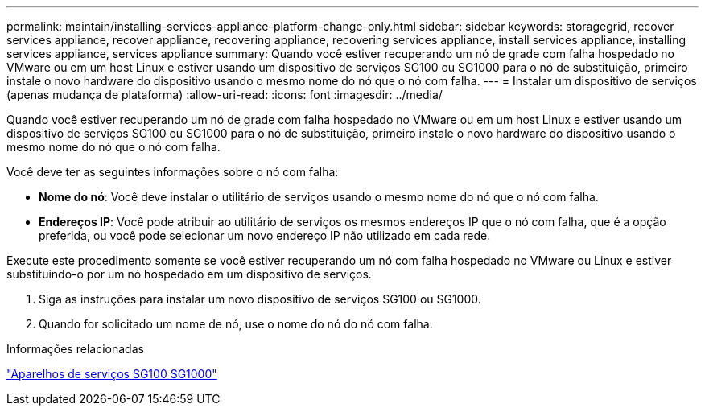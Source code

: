 ---
permalink: maintain/installing-services-appliance-platform-change-only.html 
sidebar: sidebar 
keywords: storagegrid, recover services appliance, recover appliance, recovering appliance, recovering services appliance, install services appliance, installing services appliance, services appliance 
summary: Quando você estiver recuperando um nó de grade com falha hospedado no VMware ou em um host Linux e estiver usando um dispositivo de serviços SG100 ou SG1000 para o nó de substituição, primeiro instale o novo hardware do dispositivo usando o mesmo nome do nó que o nó com falha. 
---
= Instalar um dispositivo de serviços (apenas mudança de plataforma)
:allow-uri-read: 
:icons: font
:imagesdir: ../media/


[role="lead"]
Quando você estiver recuperando um nó de grade com falha hospedado no VMware ou em um host Linux e estiver usando um dispositivo de serviços SG100 ou SG1000 para o nó de substituição, primeiro instale o novo hardware do dispositivo usando o mesmo nome do nó que o nó com falha.

Você deve ter as seguintes informações sobre o nó com falha:

* *Nome do nó*: Você deve instalar o utilitário de serviços usando o mesmo nome do nó que o nó com falha.
* *Endereços IP*: Você pode atribuir ao utilitário de serviços os mesmos endereços IP que o nó com falha, que é a opção preferida, ou você pode selecionar um novo endereço IP não utilizado em cada rede.


Execute este procedimento somente se você estiver recuperando um nó com falha hospedado no VMware ou Linux e estiver substituindo-o por um nó hospedado em um dispositivo de serviços.

. Siga as instruções para instalar um novo dispositivo de serviços SG100 ou SG1000.
. Quando for solicitado um nome de nó, use o nome do nó do nó com falha.


.Informações relacionadas
link:../sg100-1000/index.html["Aparelhos de serviços SG100  SG1000"]
